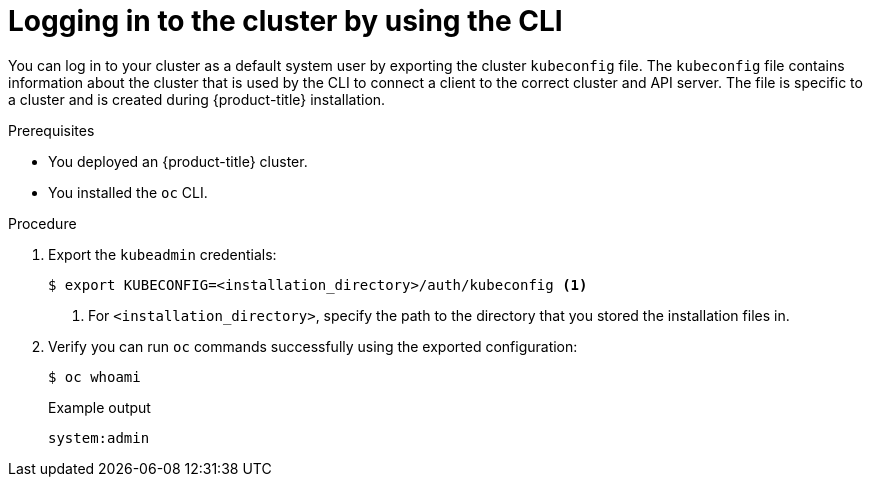 // Module included in the following assemblies:
//
// * installing/installing_alibaba/installing-alibaba-network-customizations.adoc
// * installing/installing_alibaba/installing-alibaba-vpc.adoc
// * installing/installing_aws/installing-aws-user-infra.adoc
// * installing/installing_aws/installing-aws-customizations.adoc
// * installing/installing_aws/installing-aws-default.adoc
// * installing/installing_aws/installing-aws-china.adoc
// * installing/installing_aws/installing-aws-government-region.adoc
// * installing/installing_aws/installing-aws-secret-region.adoc
// * installing/installing_aws/installing-aws-network-customizations.adoc
// * installing/installing_aws/installing-aws-private.adoc
// * installing/installing_aws/installing-aws-vpc.adoc
// * installing/installing_aws/installing-restricted-networks-aws-installer-provisioned.adoc
// * installing/installing_aws/installing-aws-outposts-remote-workers.adoc
// * installing/installing_azure/installing-azure-customizations.adoc
// * installing/installing_azure/installing-azure-default.adoc
// * installing/installing_azure/installing-azure-government-region.adoc
// * installing/installing_azure/installing-azure-private.adoc
// * installing/installing_azure/installing-azure-vnet.adoc
// * installing/installing_azure/installing-azure-user-infra.adoc
// * installing/installing_azure_stack_hub/installing-azure-stack-hub-default.adoc
// * installing/installing_azure_stack_hub/installing-azure-stack-hub-user-infra.adoc
// * installing/installing_bare_metal/installing-bare-metal.adoc
// * installing/installing_gcp/installing-gcp-customizations.adoc
// * installing/installing_gcp/installing-gcp-private.adoc
// * installing/installing_gcp/installing-gcp-default.adoc
// * installing/installing_gcp/installing-gcp-vpc.adoc
// * installing/installing_gcp/installing-gcp-user-infra.adoc
// * installing/installing_gcp_user_infra/installing-gcp-user-infra.adoc
// * installing/installing_gcp/installing-restricted-networks-gcp.adoc
// * installing/installing_gcp/installing-restricted-networks-gcp-installer-provisioned.adoc
// * installing/installing_ibm_cloud_public/installing-ibm-cloud-customizations.adoc
// * installing/installing_ibm_cloud_public/installing-ibm-cloud-network-customizations.adoc
// * installing/installing_ibm_cloud_public/installing-ibm-cloud-vpc.adoc
// * installing/installing_ibm_cloud_public/installing-ibm-cloud-private.adoc
// * installing/installing_ibm_powervs/installing-ibm-power-vs-private-cluster.adoc
// * installing/installing_ibm_powervs/installing-restricted-networks-ibm-power-vs.adoc
// * installing/installing_ibm_powervs/installing-ibm-powervs-vpc.adoc
// * installing/installing_openstack/installing-openstack-installer-custom.adoc
// * installing/installing_openstack/installing-openstack-installer-kuryr.adoc
// * installing/installing_openstack/installing-openstack-installer.adoc
// * installing/installing_aws/installing-restricted-networks-aws.adoc
// * installing/installing_bare_metal/installing-restricted-networks-bare-metal.adoc
// * installing/installing_vmc/installing-restricted-networks-vmc-user-infra.adoc
// * installing/installing_vmc/installing-vmc-network-customizations-user-infra.adoc
// * installing/installing_vmc/installing-vsphere-user-infra.adoc
// * installing/installing_vmc/installing-vmc.adoc
// * installing/installing_vmc/installing-vmc-customizations.adoc
// * installing/installing_vmc/installing-vmc-network-customizations.adoc
// * installing/installing_vmc/installing-restricted-networks-vmc.adoc
// * installing/installing_vsphere/installing-restricted-networks-vsphere.adoc
// * installing/installing_vsphere/installing-vsphere-network-customizations.adoc
// * installing/installing_vsphere/installing-vsphere.adoc
// * installing/installing_vsphere/installing-vsphere-installer-provisioned.adoc
// * installing/installing_vsphere/installing-vsphere-installer-provisioned-customizations.adoc
// * installing/installing_vsphere/installing-vsphere-installer-provisioned-network-customizations.adoc
// * installing/installing_vsphere/installing-restricted-networks-installer-provisioned-vsphere.adoc
// * installing/installing_ibm_z/installing-ibm-z.adoc
// * installing/installing_rhv/installing-rhv-customizations.adoc
// * installing/installing_rhv/installing-rhv-default.adoc


:_mod-docs-content-type: PROCEDURE
[id="cli-logging-in-kubeadmin_{context}"]
= Logging in to the cluster by using the CLI

You can log in to your cluster as a default system user by exporting the cluster `kubeconfig` file.
The `kubeconfig` file contains information about the cluster that is used by the CLI to connect a client to the correct cluster and API server.
The file is specific to a cluster and is created during {product-title} installation.

.Prerequisites

* You deployed an {product-title} cluster.
* You installed the `oc` CLI.

.Procedure

. Export the `kubeadmin` credentials:
+
[source,terminal]
----
$ export KUBECONFIG=<installation_directory>/auth/kubeconfig <1>
----
<1> For `<installation_directory>`, specify the path to the directory that you stored
the installation files in.

. Verify you can run `oc` commands successfully using the exported configuration:
+
[source,terminal]
----
$ oc whoami
----
+
.Example output
[source,terminal]
----
system:admin
----

